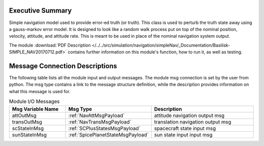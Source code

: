 Executive Summary
-----------------

Simple navigation model used to provide error-ed truth (or truth). This class is used to perturb the truth state away using a gauss-markov
error model.  It is designed to look like a random walk process put on top of
the nominal position, velocity, attitude, and attitude rate.  This is meant to
be used in place of the nominal navigation system output.

The module
:download:`PDF Description </../../src/simulation/navigation/simpleNav/_Documentation/Basilisk-SIMPLE_NAV20170712.pdf>`
contains further information on this module's function,
how to run it, as well as testing.


Message Connection Descriptions
-------------------------------
The following table lists all the module input and output messages.  The module msg connection is set by the
user from python.  The msg type contains a link to the message structure definition, while the description
provides information on what this message is used for.

.. list-table:: Module I/O Messages
    :widths: 25 25 50
    :header-rows: 1

    * - Msg Variable Name
      - Msg Type
      - Description
    * - attOutMsg
      - :ref:`NavAttMsgPayload`
      - attitude navigation output msg
    * - transOutMsg
      - :ref:`NavTransMsgPayload`
      - translation navigation output msg
    * - scStateInMsg
      - :ref:`SCPlusStatesMsgPayload`
      - spacecraft state input msg
    * - sunStateInMsg
      - :ref:`SpicePlanetStateMsgPayload`
      - sun state input input msg
